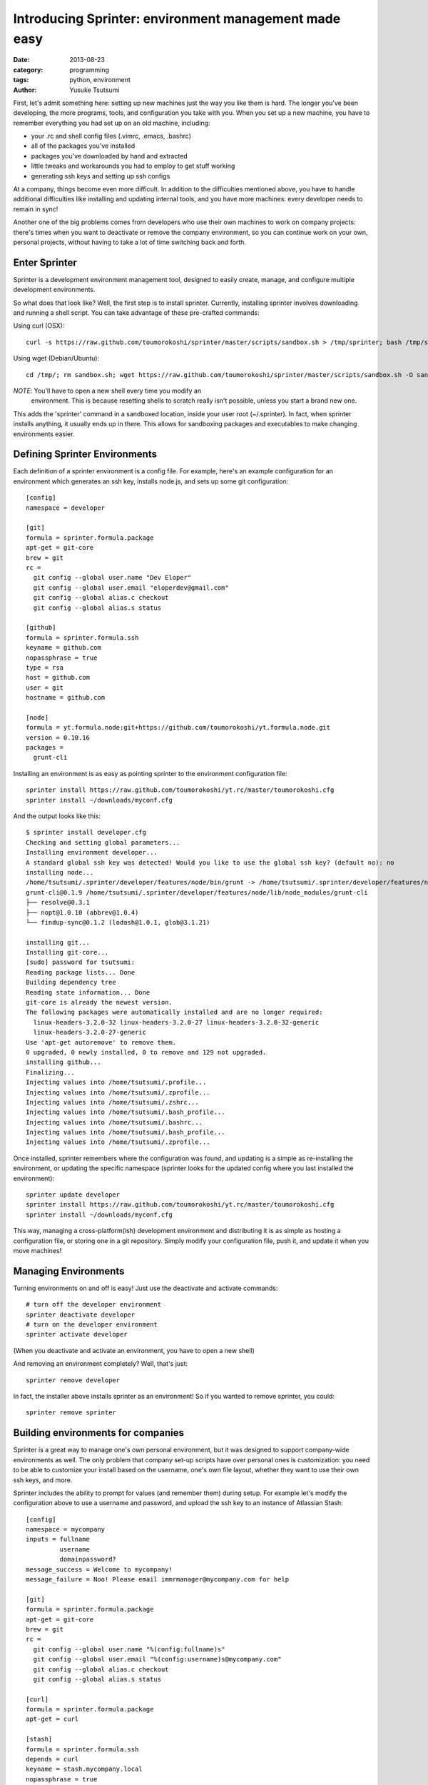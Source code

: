 ======================================================
Introducing Sprinter: environment management made easy
======================================================
:date: 2013-08-23
:category: programming
:tags: python, environment
:author: Yusuke Tsutsumi


First, let's admit something here: setting up new machines just the way you like
them is hard. The longer you've been developing, the more programs, tools, and
configuration you take with you. When you set up a new machine, you have to
remember everything you had set up on an old machine, including:

* your .rc and shell config files (.vimrc, .emacs, .bashrc)
* all of the packages you've installed
* packages you've downloaded by hand and extracted
* little tweaks and workarounds you had to employ to get stuff working
* generating ssh keys and setting up ssh configs

At a company, things become even more difficult. In addition to the difficulties
mentioned above, you have to handle additional difficulties like
installing and updating internal tools, and you have more machines:
every developer needs to remain in sync!

Another one of the big problems comes from developers who use their own machines
to work on company projects: there's times when you want to deactivate or remove
the company environment, so you can continue work on your own, personal
projects, without having to take a lot of time switching back and forth.

Enter Sprinter
--------------

Sprinter is a development environment management tool, designed to easily create,
manage, and configure multiple development environments. 

So what does that look like? Well, the first step is to install
sprinter. Currently, installing sprinter involves downloading and
running a shell script. You can take advantage of these pre-crafted
commands:

Using curl (OSX)::

    curl -s https://raw.github.com/toumorokoshi/sprinter/master/scripts/sandbox.sh > /tmp/sprinter; bash /tmp/sprinter

Using wget (Debian/Ubuntu)::

    cd /tmp/; rm sandbox.sh; wget https://raw.github.com/toumorokoshi/sprinter/master/scripts/sandbox.sh -O sandbox.sh; bash sandbox.sh

*NOTE*: You'll have to open a new shell every time you modify an
 environment. This is because resetting shells to scratch really
 isn't possible, unless you start a brand new one.

This adds the 'sprinter' command in a sandboxed location, inside your user root
(~/.sprinter). In fact, when sprinter installs anything, it usually ends up in
there. This allows for sandboxing packages and executables to make changing
environments easier.

Defining Sprinter Environments
------------------------------

Each definition of a sprinter environment is a config file. For
example, here's an example configuration for an environment which
generates an ssh key, installs node.js, and sets up some git
configuration::

    [config]
    namespace = developer

    [git]
    formula = sprinter.formula.package
    apt-get = git-core
    brew = git
    rc =
      git config --global user.name "Dev Eloper"
      git config --global user.email "eloperdev@gmail.com"
      git config --global alias.c checkout
      git config --global alias.s status

    [github]
    formula = sprinter.formula.ssh
    keyname = github.com
    nopassphrase = true
    type = rsa
    host = github.com
    user = git
    hostname = github.com

    [node]
    formula = yt.formula.node:git+https://github.com/toumorokoshi/yt.formula.node.git
    version = 0.10.16
    packages =
      grunt-cli

Installing an environment is as easy as pointing sprinter to the environment configuration file::

    sprinter install https://raw.github.com/toumorokoshi/yt.rc/master/toumorokoshi.cfg
    sprinter install ~/downloads/myconf.cfg

And the output looks like this::

    $ sprinter install developer.cfg 
    Checking and setting global parameters...
    Installing environment developer...
    A standard global ssh key was detected! Would you like to use the global ssh key? (default no): no
    installing node...
    /home/tsutsumi/.sprinter/developer/features/node/bin/grunt -> /home/tsutsumi/.sprinter/developer/features/node/lib/node_modules/grunt-cli/bin/grunt
    grunt-cli@0.1.9 /home/tsutsumi/.sprinter/developer/features/node/lib/node_modules/grunt-cli
    ├── resolve@0.3.1
    ├── nopt@1.0.10 (abbrev@1.0.4)
    └── findup-sync@0.1.2 (lodash@1.0.1, glob@3.1.21)

    installing git...
    Installing git-core...
    [sudo] password for tsutsumi: 
    Reading package lists... Done
    Building dependency tree       
    Reading state information... Done
    git-core is already the newest version.
    The following packages were automatically installed and are no longer required:
      linux-headers-3.2.0-32 linux-headers-3.2.0-27 linux-headers-3.2.0-32-generic
      linux-headers-3.2.0-27-generic
    Use 'apt-get autoremove' to remove them.
    0 upgraded, 0 newly installed, 0 to remove and 129 not upgraded.
    installing github...
    Finalizing...
    Injecting values into /home/tsutsumi/.profile...
    Injecting values into /home/tsutsumi/.zprofile...
    Injecting values into /home/tsutsumi/.zshrc...
    Injecting values into /home/tsutsumi/.bash_profile...
    Injecting values into /home/tsutsumi/.bashrc...
    Injecting values into /home/tsutsumi/.bash_profile...
    Injecting values into /home/tsutsumi/.zprofile...

Once installed, sprinter remembers where the configuration was found,
and updating is a simple as re-installing the environment, or updating
the specific namespace (sprinter looks for the updated config where
you last installed the environment)::

    sprinter update developer
    sprinter install https://raw.github.com/toumorokoshi/yt.rc/master/toumorokoshi.cfg
    sprinter install ~/downloads/myconf.cfg

This way, managing a cross-platform(ish) development environment and
distributing it is as simple as hosting a configuration file, or
storing one in a git repository. Simply modify your configuration
file, push it, and update it when you move machines!

Managing Environments
---------------------

Turning environments on and off is easy! Just use the deactivate and activate commands::

    # turn off the developer environment
    sprinter deactivate developer
    # turn on the developer environment
    sprinter activate developer

(When you deactivate and activate an environment, you have to open a new shell)

And removing an environment completely? Well, that's just::

    sprinter remove developer

In fact, the installer above installs sprinter as an environment! So if you wanted to remove sprinter, you could::

    sprinter remove sprinter

Building environments for companies
-----------------------------------

Sprinter is a great way to manage one's own personal environment, but
it was designed to support company-wide environments as well. The only
problem that company set-up scripts have over personal ones is
customization: you need to be able to customize your install based on
the username, one's own file layout, whether they want to use their
own ssh keys, and more.

Sprinter includes the ability to prompt for values (and remember them)
during setup. For example let's modify the configuration above to use
a username and password, and upload the ssh key to an instance of
Atlassian Stash::

    [config]
    namespace = mycompany
    inputs = fullname
             username
             domainpassword?
    message_success = Welcome to mycompany!
    message_failure = Noo! Please email immrmanager@mycompany.com for help

    [git]
    formula = sprinter.formula.package
    apt-get = git-core
    brew = git
    rc =
      git config --global user.name "%(config:fullname)s"
      git config --global user.email "%(config:username)s@mycompany.com"
      git config --global alias.c checkout
      git config --global alias.s status

    [curl]
    formula = sprinter.formula.package
    apt-get = curl

    [stash]
    formula = sprinter.formula.ssh
    depends = curl
    keyname = stash.mycompany.local
    nopassphrase = true
    type = rsa
    host = mycompany-stash
    user = git
    hostname = stash.mycompany.local
    install_command = curl -k -u '%(config:username)s:%(config:domainpassword)s' -X POST -H "Accept: application/json" -H "Content-Type: application/json" https://stash.mycompany.local/rest/ssh/1.0/keys -d '{"text":"{{ssh}}"}'
    use_global_ssh = False

    [node]
    formula = yt.formula.node:git+https://github.com/toumorokoshi/yt.formula.node.git
    version = 0.10.16
    packages =
      grunt-cli


Note that you can use the input variables in a variety of places (in
the example above, the username input is used in both the git formula,
and the ssh formula to upload the ssh key). Here's what inputting parameters look like to someone installing this environment::

    $ sprinter install mycompany.cfg 
    Checking and setting global parameters...
    Installing environment mycompany...
    please enter your fullname: 
    please enter your username: 
    please enter your domainpassword: 

Note that you can even add success/failure messages (message_success
and message_failure in the config above), so you can add e-mails for
troubleshooting and instructions on what to do next.

Why Sprinter? Why not Boxen/Chef/Puppet/X?
------------------------------------------

Sprinter definitely isn't the first solution to try to manage an
environment. Many alternatives exist, with their own merits. There was
a few driving factors that motivated me to roll my own, the main
reason being that the problem of maintaining development environments
and development tools is quite a bit different from maintaining a
cluster of systems for running services in. Existing solutions tended
to be ops-driven (or based on ops-driven technologies), and didn't
make considerations like:

Configuration based on user input
^^^^^^^^^^^^^^^^^^^^^^^^^^^^^^^^^
A lot of the management systems out there were designed to push a
machine into a specific state (Chef/Puppet). This design is influenced
directly from an operator perspective, where a machine does not need
to consider any state that already exists on the user machine
(e.g. existing SSH configuration, .rc files). Sprinter and it's
formulas take a lot of caution to not override as much global state as
possible, so the only configuration sprinter overrides are the ones it
was specifically directed to do. (e.g. adding ssh or bashrc
configuration inline with existing ones, instead of overwriting a file
completely)

In addition, I haven't seen any configuration management query for
user input on install. This makes things like automatically uploading
ssh keys (which typically requires passwords you don't want to store
in a repository) very tricky, unless you're willing to do a lot of
finagling with environment variables.

Sprinter solves this problem by querying and storing user input in
it's configuration, so you only have to configure things once, and it
can be different for every user that installs it.

Sandboxing Environments
^^^^^^^^^^^^^^^^^^^^^^^

All of the existing environment management tools don't really consider
sandboxing an environment. Once again this comes from the needs of an
operator: why would you ever want to sandbox state of a machine that's
only going to be one type it's whole life? For developers, the needs
are different: you might have to reconfigure yourself to a release
box, or a test box (in the very common case where differences exist),
and switching between them can mean removing everything and installing
from scratch.

Sprinter formulas are designed to be able to easily inject and remove
state from a system. For example, a sprinter deactivate assures that
anything added to an .rc file is removed, and removing items from the
PATH. This works well for personal machines, because working on
software for your company doesn't mean you have to completely
reconfigure your machine into an irreparable state.

(unfortunately, package managers on most systems are global, so it's
not possible to sandbox those. Possible solutions to this problem are
still in the works.)

Multiple Simultaneous Environments
^^^^^^^^^^^^^^^^^^^^^^^^^^^^^^^^^^

Tools like Chef or Boxen have the disadvantage that they only allow
the one state to exist. There's no special logic to handle things like
activating two different environments simultaneously.

Sprinter provides that functionality. You can overlay as many
environments as you want on top of each other, and each piece is still
a modular component that can be installed or removed. (the most
recently activated/updated environment takes precedence).

This works very well for the cases sprinter is designed for, like
having a personal environment distributed through sprinter while using
your company or organization's configuration as well.

It's easy to setup and install
^^^^^^^^^^^^^^^^^^^^^^^^^^^^^^

Chef and Puppet both typically require running a service, and a bit of
configuration to get up and running. Sprinter configs and the update
process was designed so that anyone could easily add an environment
into their project that developers could use.

Having a global environment that anyone can use is as simple as
publishing a file online through a webserver. In fact, github is a
great place to host this. To see an example, you can look at `my
environment repository <https://github.com/toumorokoshi/yt.rc>`_, where I maintain
the development environment I use on my Linux and OSX machines (I
switch between three or four).

So in conclusion...
-------------------

Sprinter has been a fun project for me that I feel like has a lot
of potential. Please give it a try! Here's some ways to explore Sprinter:

* Follow the more detailed and explanatory `tutorial <http://sprinter.readthedocs.org/en/latest/tutorial.html>`_
* Read up on the `docs <http://toumorokoshi.github.io/sprinter/>`_
* Look at the `code <https://github.com/toumorokoshi/sprinter>`_
* Ask some questions on the `Google Group <https://groups.google.com/forum/#!forum/sprinter-dev>`_

And of course feel free to leave a comment :)
